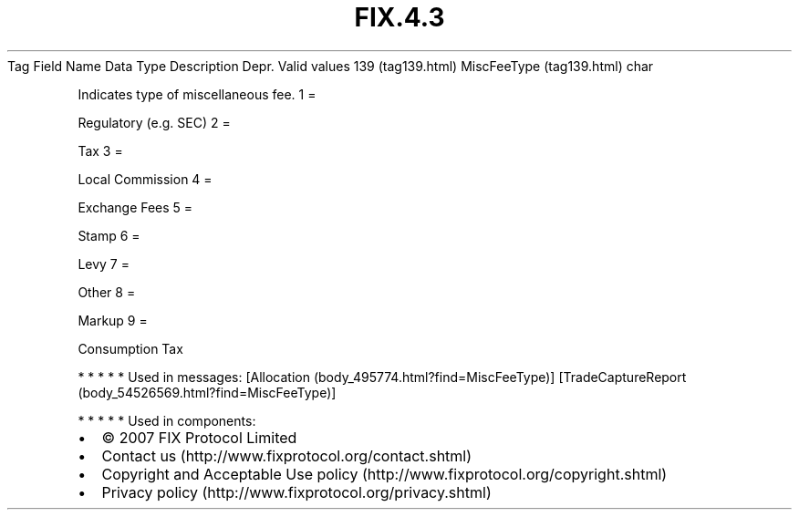 .TH FIX.4.3 "" "" "Tag #139"
Tag
Field Name
Data Type
Description
Depr.
Valid values
139 (tag139.html)
MiscFeeType (tag139.html)
char
.PP
Indicates type of miscellaneous fee.
1
=
.PP
Regulatory (e.g. SEC)
2
=
.PP
Tax
3
=
.PP
Local Commission
4
=
.PP
Exchange Fees
5
=
.PP
Stamp
6
=
.PP
Levy
7
=
.PP
Other
8
=
.PP
Markup
9
=
.PP
Consumption Tax
.PP
   *   *   *   *   *
Used in messages:
[Allocation (body_495774.html?find=MiscFeeType)]
[TradeCaptureReport (body_54526569.html?find=MiscFeeType)]
.PP
   *   *   *   *   *
Used in components:

.PD 0
.P
.PD

.PP
.PP
.IP \[bu] 2
© 2007 FIX Protocol Limited
.IP \[bu] 2
Contact us (http://www.fixprotocol.org/contact.shtml)
.IP \[bu] 2
Copyright and Acceptable Use policy (http://www.fixprotocol.org/copyright.shtml)
.IP \[bu] 2
Privacy policy (http://www.fixprotocol.org/privacy.shtml)
